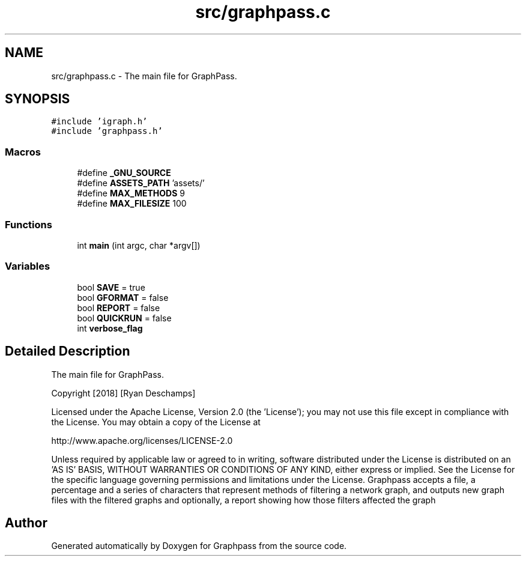 .TH "src/graphpass.c" 3 "Fri Mar 16 2018" "Version 0.0.2" "Graphpass" \" -*- nroff -*-
.ad l
.nh
.SH NAME
src/graphpass.c \- The main file for GraphPass\&.  

.SH SYNOPSIS
.br
.PP
\fC#include 'igraph\&.h'\fP
.br
\fC#include 'graphpass\&.h'\fP
.br

.SS "Macros"

.in +1c
.ti -1c
.RI "#define \fB_GNU_SOURCE\fP"
.br
.ti -1c
.RI "#define \fBASSETS_PATH\fP   'assets/'"
.br
.ti -1c
.RI "#define \fBMAX_METHODS\fP   9"
.br
.ti -1c
.RI "#define \fBMAX_FILESIZE\fP   100"
.br
.in -1c
.SS "Functions"

.in +1c
.ti -1c
.RI "int \fBmain\fP (int argc, char *argv[])"
.br
.in -1c
.SS "Variables"

.in +1c
.ti -1c
.RI "bool \fBSAVE\fP = true"
.br
.ti -1c
.RI "bool \fBGFORMAT\fP = false"
.br
.ti -1c
.RI "bool \fBREPORT\fP = false"
.br
.ti -1c
.RI "bool \fBQUICKRUN\fP = false"
.br
.ti -1c
.RI "int \fBverbose_flag\fP"
.br
.in -1c
.SH "Detailed Description"
.PP 
The main file for GraphPass\&. 

Copyright [2018] [Ryan Deschamps]
.PP
Licensed under the Apache License, Version 2\&.0 (the 'License'); you may not use this file except in compliance with the License\&. You may obtain a copy of the License at
.PP
http://www.apache.org/licenses/LICENSE-2.0
.PP
Unless required by applicable law or agreed to in writing, software distributed under the License is distributed on an 'AS IS' BASIS, WITHOUT WARRANTIES OR CONDITIONS OF ANY KIND, either express or implied\&. See the License for the specific language governing permissions and limitations under the License\&. Graphpass accepts a file, a percentage and a series of characters that represent methods of filtering a network graph, and outputs new graph files with the filtered graphs and optionally, a report showing how those filters affected the graph 
.SH "Author"
.PP 
Generated automatically by Doxygen for Graphpass from the source code\&.

